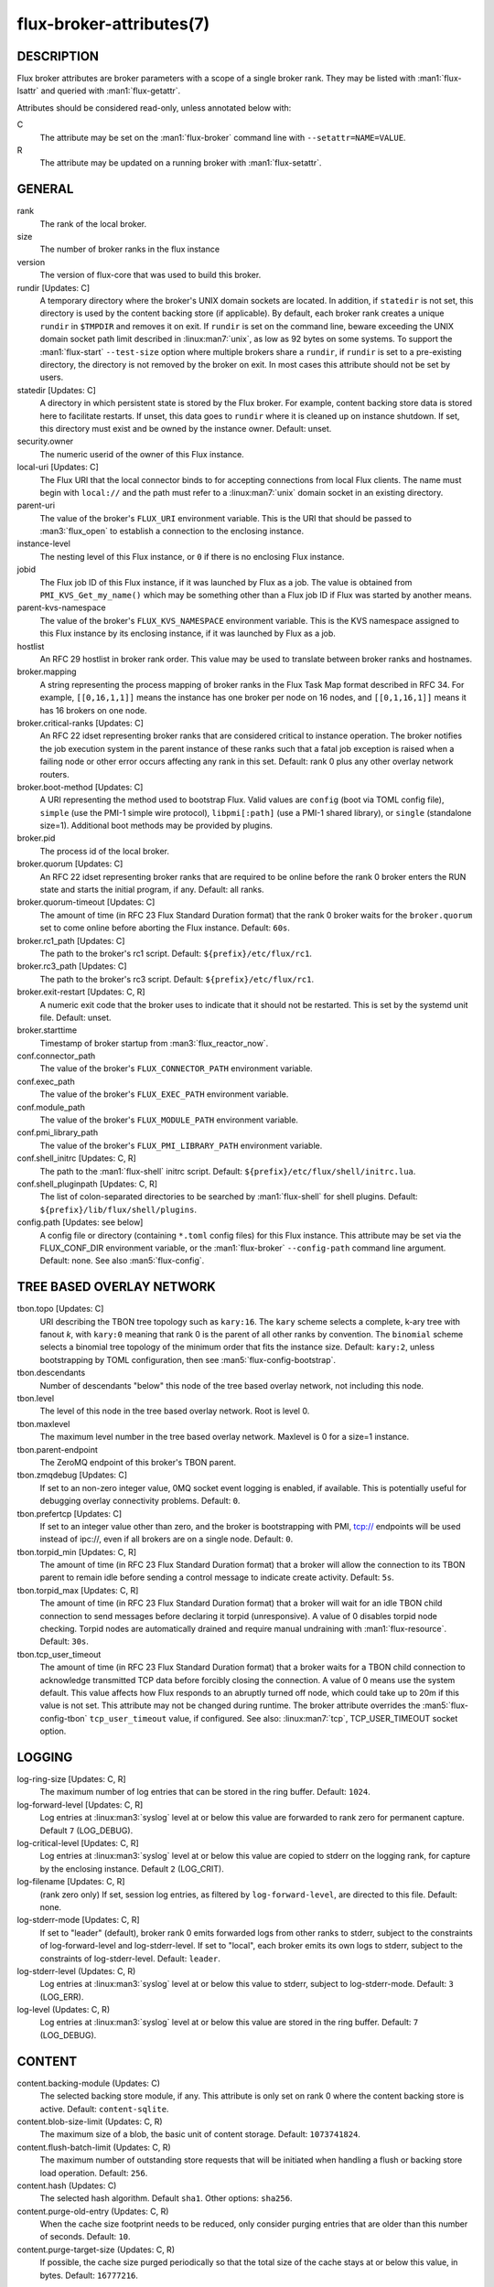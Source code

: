 =========================
flux-broker-attributes(7)
=========================


DESCRIPTION
===========

Flux broker attributes are broker parameters with a scope of a single broker
rank.  They may be listed with :man1:`flux-lsattr` and queried with
:man1:`flux-getattr`.

Attributes should be considered read-only, unless annotated below with:

C
   The attribute may be set on the :man1:`flux-broker` command line with
   ``--setattr=NAME=VALUE``.

R
   The attribute may be updated on a running broker with :man1:`flux-setattr`.


GENERAL
=======

rank
   The rank of the local broker.

size
   The number of broker ranks in the flux instance

version
   The version of flux-core that was used to build this broker.

rundir [Updates: C]
   A temporary directory where the broker's UNIX domain sockets are located.
   In addition, if ``statedir`` is not set, this directory is used by the
   content backing store (if applicable).  By default, each broker rank creates
   a unique ``rundir`` in ``$TMPDIR`` and removes it on exit.  If ``rundir`` is
   set on the command line, beware exceeding the UNIX domain socket path limit
   described in :linux:man7:`unix`, as low as 92 bytes on some systems.  To
   support the :man1:`flux-start` ``--test-size`` option where multiple brokers
   share a ``rundir``, if ``rundir`` is set to a pre-existing directory, the
   directory is not removed by the broker on exit.  In most cases this
   attribute should not be set by users.

statedir [Updates: C]
   A directory in which persistent state is stored by the Flux broker.  For
   example, content backing store data is stored here to facilitate restarts.
   If unset, this data goes to ``rundir`` where it is cleaned up on instance
   shutdown.  If set, this directory must exist and be owned by the instance
   owner.  Default: unset.

security.owner
   The numeric userid of the owner of this Flux instance.

local-uri [Updates: C]
   The Flux URI that the local connector binds to for accepting connections
   from local Flux clients.  The name must begin with ``local://``
   and the path must refer to a :linux:man7:`unix` domain socket in an
   existing directory.

parent-uri
   The value of the broker's ``FLUX_URI`` environment variable.  This is the
   URI that should be passed to :man3:`flux_open` to establish a connection to
   the enclosing instance.

instance-level
   The nesting level of this Flux instance, or ``0`` if there is no enclosing
   Flux instance.

jobid
   The Flux job ID of this Flux instance, if it was launched by Flux as a job.
   The value is obtained from ``PMI_KVS_Get_my_name()`` which may be something
   other than a Flux job ID if Flux was started by another means.

parent-kvs-namespace
   The value of the broker's ``FLUX_KVS_NAMESPACE`` environment variable.
   This is the KVS namespace assigned to this Flux instance by its enclosing
   instance, if it was launched by Flux as a job.

hostlist
   An RFC 29 hostlist in broker rank order.  This value may be used to
   translate between broker ranks and hostnames.

broker.mapping
   A string representing the process mapping of broker ranks in the Flux
   Task Map format described in RFC 34.  For example, ``[[0,16,1,1]]`` means
   the instance has one broker per node on 16 nodes, and ``[[0,1,16,1]]``
   means it has 16 brokers on one node.

broker.critical-ranks [Updates: C]
   An RFC 22 idset representing broker ranks that are considered critical
   to instance operation. The broker notifies the job execution system in
   the parent instance of these ranks such that a fatal job exception
   is raised when a failing node or other error occurs affecting any rank
   in this set. Default: rank 0 plus any other overlay network routers.

broker.boot-method [Updates: C]
   A URI representing the method used to bootstrap Flux.  Valid values are
   ``config`` (boot via TOML config file), ``simple`` (use the PMI-1 simple
   wire protocol), ``libpmi[:path]`` (use a PMI-1 shared library), or
   ``single`` (standalone size=1).  Additional boot methods may be provided
   by plugins.

broker.pid
   The process id of the local broker.

broker.quorum [Updates: C]
   An RFC 22 idset representing broker ranks that are required to be online
   before the rank 0 broker enters the RUN state and starts the initial
   program, if any.  Default: all ranks.

broker.quorum-timeout [Updates: C]
   The amount of time (in RFC 23 Flux Standard Duration format) that the
   rank 0 broker waits for the ``broker.quorum`` set to come online before
   aborting the Flux instance.   Default: ``60s``.

broker.rc1_path [Updates: C]
   The path to the broker's rc1 script.  Default: ``${prefix}/etc/flux/rc1``.

broker.rc3_path [Updates: C]
   The path to the broker's rc3 script.  Default: ``${prefix}/etc/flux/rc1``.

broker.exit-restart [Updates: C, R]
   A numeric exit code that the broker uses to indicate that it should not be
   restarted.  This is set by the systemd unit file.  Default: unset.

broker.starttime
   Timestamp of broker startup from :man3:`flux_reactor_now`.

conf.connector_path
   The value of the broker's ``FLUX_CONNECTOR_PATH`` environment variable.

conf.exec_path
   The value of the broker's ``FLUX_EXEC_PATH`` environment variable.

conf.module_path
   The value of the broker's ``FLUX_MODULE_PATH`` environment variable.

conf.pmi_library_path
   The value of the broker's ``FLUX_PMI_LIBRARY_PATH`` environment variable.

conf.shell_initrc [Updates: C, R]
   The path to the :man1:`flux-shell` initrc script.  Default:
   ``${prefix}/etc/flux/shell/initrc.lua``.

conf.shell_pluginpath [Updates: C, R]
   The list of colon-separated directories to be searched by :man1:`flux-shell`
   for shell plugins.  Default: ``${prefix}/lib/flux/shell/plugins``.

config.path [Updates: see below]
   A config file or directory (containing ``*.toml`` config files) for
   this Flux instance. This attribute may be set via the FLUX_CONF_DIR
   environment variable, or the :man1:`flux-broker` ``--config-path``
   command line argument.  Default: none.  See also :man5:`flux-config`.


TREE BASED OVERLAY NETWORK
==========================

tbon.topo [Updates: C]
   URI describing the TBON tree topology such as ``kary:16``.  The ``kary``
   scheme selects a complete, k-ary tree with fanout *k*, with ``kary:0``
   meaning that rank 0 is the parent of all other ranks by convention.  The
   ``binomial`` scheme selects a binomial tree topology of the minimum order
   that fits the instance size.  Default: ``kary:2``, unless bootstrapping by
   TOML configuration, then see :man5:`flux-config-bootstrap`.

tbon.descendants
   Number of descendants "below" this node of the tree based
   overlay network, not including this node.

tbon.level
   The level of this node in the tree based overlay network.
   Root is level 0.

tbon.maxlevel
   The maximum level number in the tree based overlay network.
   Maxlevel is 0 for a size=1 instance.

tbon.parent-endpoint
   The ZeroMQ endpoint of this broker's TBON parent.

tbon.zmqdebug [Updates: C]
   If set to an non-zero integer value, 0MQ socket event logging is enabled,
   if available.  This is potentially useful for debugging overlay
   connectivity problems.  Default: ``0``.

tbon.prefertcp [Updates: C]
   If set to an integer value other than zero, and the broker is bootstrapping
   with PMI, tcp:// endpoints will be used instead of ipc://, even if all
   brokers are on a single node.  Default: ``0``.

tbon.torpid_min [Updates: C, R]
   The amount of time (in RFC 23 Flux Standard Duration format) that a broker
   will allow the connection to its TBON parent to remain idle before sending a
   control message to indicate create activity.  Default: ``5s``.

tbon.torpid_max [Updates: C, R]
   The amount of time (in RFC 23 Flux Standard Duration format) that a broker
   will wait for an idle TBON child connection to send messages before
   declaring it torpid (unresponsive).  A value of 0 disables torpid node
   checking.  Torpid nodes are automatically drained and require manual
   undraining with :man1:`flux-resource`.  Default: ``30s``.

tbon.tcp_user_timeout
   The amount of time (in RFC 23 Flux Standard Duration format) that a broker
   waits for a TBON child connection to acknowledge transmitted TCP data
   before forcibly closing the connection.  A value of 0 means use the system
   default.  This value affects how Flux responds to an abruptly turned off
   node, which could take up to 20m if this value is not set.  This attribute
   may not be changed during runtime.  The broker attribute overrides
   the :man5:`flux-config-tbon` ``tcp_user_timeout`` value, if configured.
   See also: :linux:man7:`tcp`, TCP_USER_TIMEOUT socket option.


LOGGING
=======

log-ring-size [Updates: C, R]
   The maximum number of log entries that can be stored in the ring buffer.
   Default: ``1024``.

log-forward-level [Updates: C, R]
   Log entries at :linux:man3:`syslog` level at or below this value
   are forwarded to rank zero for permanent capture.  Default ``7``
   (LOG_DEBUG).

log-critical-level [Updates: C, R]
   Log entries at :linux:man3:`syslog` level at or below this value
   are copied to stderr on the logging rank, for capture by the
   enclosing instance.  Default ``2`` (LOG_CRIT).

log-filename [Updates: C, R]
   (rank zero only) If set, session log entries, as filtered by
   ``log-forward-level``, are directed to this file.  Default: none.

log-stderr-mode [Updates: C, R]
   If set to "leader" (default), broker rank 0 emits forwarded logs from
   other ranks to stderr, subject to the constraints of log-forward-level
   and log-stderr-level.  If set to "local", each broker emits its own
   logs to stderr, subject to the constraints of log-stderr-level.
   Default: ``leader``.

log-stderr-level (Updates: C, R)
   Log entries at :linux:man3:`syslog` level at or below this value to
   stderr, subject to log-stderr-mode.  Default: ``3`` (LOG_ERR).

log-level (Updates: C, R)
   Log entries at :linux:man3:`syslog` level at or below this value
   are stored in the ring buffer.  Default: ``7`` (LOG_DEBUG).


CONTENT
=======

content.backing-module (Updates: C)
   The selected backing store module, if any. This attribute is only set
   on rank 0 where the content backing store is active.  Default:
   ``content-sqlite``.

content.blob-size-limit (Updates: C, R)
   The maximum size of a blob, the basic unit of content storage.
   Default: ``1073741824``.

content.flush-batch-limit (Updates: C, R)
   The maximum number of outstanding store requests that will be initiated
   when handling a flush or backing store load operation.  Default: ``256``.

content.hash (Updates: C)
   The selected hash algorithm.  Default ``sha1``.  Other options: ``sha256``.

content.purge-old-entry (Updates: C, R)
   When the cache size footprint needs to be reduced, only consider purging
   entries that are older than this number of seconds.  Default:  ``10``.

content.purge-target-size (Updates: C, R)
   If possible, the cache size purged periodically so that the total size of
   the cache stays at or below this value, in bytes.  Default: ``16777216``.


RESOURCES
=========

Flux: http://flux-framework.org

RFC 13: Simple Process Manager Interface v1: https://flux-framework.readthedocs.io/projects/flux-rfc/en/latest/spec_13.html

RFC 22: Idset String Representation: https://flux-framework.readthedocs.io/projects/flux-rfc/en/latest/spec_22.html

RFC 23: Flux Standard Duration: https://flux-framework.readthedocs.io/projects/flux-rfc/en/latest/spec_23.html

RFC 29: Hostlist Format: https://flux-framework.readthedocs.io/projects/flux-rfc/en/latest/spec_29.html


SEE ALSO
========

:man1:`flux-broker`, :man1:`flux-getattr`, :man3:`flux_attr_get`

